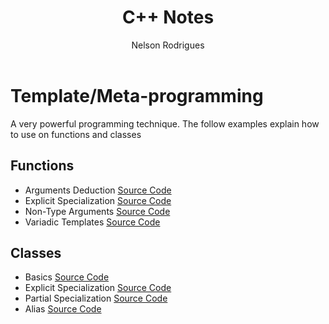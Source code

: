 #+TITLE: C++ Notes
#+AUTHOR: Nelson Rodrigues


* Template/Meta-programming

A very powerful programming technique. The follow examples explain how to use on functions and classes 

** Functions
- Arguments Deduction [[https://github.com/NelsonBilber/cpp.templates.functions.1.arguments.deduction][Source Code]]
- Explicit Specialization [[https://github.com/NelsonBilber/cpp.templates.functions.2.explicit.specialization][Source Code]]
- Non-Type Arguments [[https://github.com/NelsonBilber/cpp.templates.functions.3.non-type.arguments][Source Code]]
- Variadic Templates [[https://github.com/NelsonBilber/cpp.templates.functions.4.variadic.templates][Source Code]]
** Classes
- Basics [[https://github.com/NelsonBilber/cpp.templates.class1.basic][Source Code]]
- Explicit Specialization [[https://github.com/NelsonBilber/cpp.templates.class1.basic][Source Code]]
- Partial Specialization [[https://github.com/NelsonBilber/cpp.templates.class3.partial.specialization][Source Code]]
- Alias [[https://github.com/NelsonBilber/cpp.templates.class4.typealias][Source Code]]
